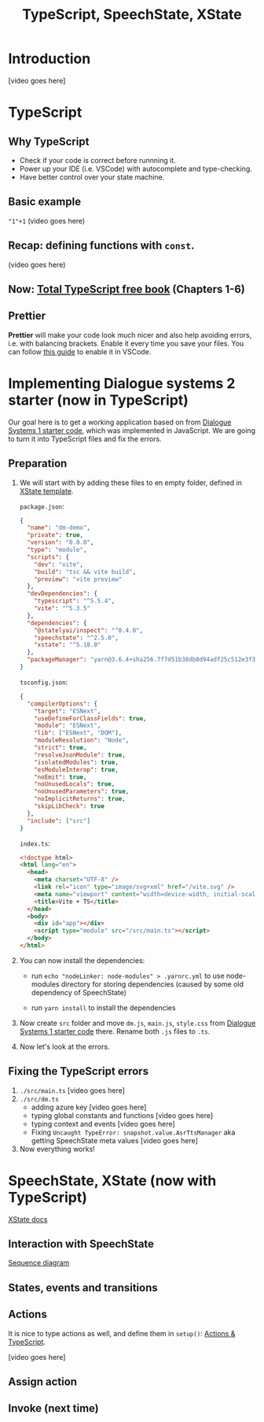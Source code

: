 #+TITLE: TypeScript, SpeechState, XState

* Introduction
[video goes here]

** COMMENT script
- TypeScript will help you with more complex code
- You need to learn the basics from the TotalTypeScript book
- In this course you will have 3 modules: Information-state update, LLMs for dialogue systems and Multimodality
- You will be using state charts for all of them. 
- And you will be using TypeScript, because it will give you more control.

* TypeScript

** Why TypeScript
- Check if your code is correct before runnning it.
- Power up your IDE (i.e. VSCode) with autocomplete and type-checking.
- Have better control over your state machine.

** Basic example
~"1"+1~
(video goes here)

** Recap: defining functions with ~const~.
(video goes here)

** Now: [[https://www.totaltypescript.com/books/total-typescript-essentials/][Total TypeScript free book]] (Chapters 1-6)
** Prettier
*Prettier* will make your code look much nicer and also help avoiding
errors, i.e. with balancing brackets. Enable it every time you save
your files. You can follow [[https://www.digitalocean.com/community/tutorials/how-to-format-code-with-prettier-in-visual-studio-code][this guide]] to enable it in VSCode.

* Implementing Dialogue systems 2 starter (now in TypeScript)
Our goal here is to get a working application based on from [[https://github.com/GU-CLASP/dialogue-systems-1-2024/tree/main/Code][Dialogue
Systems 1 starter code]], which was implemented in JavaScript. We are
going to turn it into TypeScript files and fix the errors.

** Preparation

1. We will start with by adding these files to en empty folder, defined in [[https://stately.ai/docs/templates][XState template]].

  ~package.json~:
 #+begin_src json
   {
     "name": "dm-demo",
     "private": true,
     "version": "0.0.0",
     "type": "module",
     "scripts": {
       "dev": "vite",
       "build": "tsc && vite build",
       "preview": "vite preview"
     },
     "devDependencies": {
       "typescript": "^5.5.4",
       "vite": "^5.3.5"
     },
     "dependencies": {
       "@statelyai/inspect": "^0.4.0",
       "speechstate": "^2.5.0",
       "xstate": "^5.18.0"
     },
     "packageManager": "yarn@3.6.4+sha256.7f7d51b38db0d94adf25c512e3f3d3b47d23c97922eecc540f7440f116bdb99a"
   }
 #+end_src
  
  ~tsconfig.json~:
  #+begin_src json
  {
    "compilerOptions": {
      "target": "ESNext",
      "useDefineForClassFields": true,
      "module": "ESNext",
      "lib": ["ESNext", "DOM"],
      "moduleResolution": "Node",
      "strict": true,
      "resolveJsonModule": true,
      "isolatedModules": true,
      "esModuleInterop": true,
      "noEmit": true,
      "noUnusedLocals": true,
      "noUnusedParameters": true,
      "noImplicitReturns": true,
      "skipLibCheck": true
    },
    "include": ["src"]
  }
  #+end_src
  
    ~index.ts~:
  #+begin_src html
  <!doctype html>
  <html lang="en">
    <head>
      <meta charset="UTF-8" />
      <link rel="icon" type="image/svg+xml" href="/vite.svg" />
      <meta name="viewport" content="width=device-width, initial-scale=1.0" />
      <title>Vite + TS</title>
    </head>
    <body>
      <div id="app"></div>
      <script type="module" src="/src/main.ts"></script>
    </body>
  </html>
  #+end_src

2. You can now install the dependencies:
   - run ~echo "nodeLinker: node-modules" > .yarnrc.yml~ to use
     node-modules directory for storing dependencies (caused by some
     old dependency of SpeechState)

   - run ~yarn install~ to install the dependencies

3. Now create ~src~ folder and move ~dm.js~, ~main.js~, ~style.css~ from
   [[https://github.com/GU-CLASP/dialogue-systems-1-2024/tree/main/Code][Dialogue Systems 1 starter code]] there. Rename both ~.js~ files to
   ~.ts~.

4. Now let's look at the errors.


** Fixing the TypeScript errors
1. ~./src/main.ts~
   [video goes here]
2. ~./src/dm.ts~
   - adding azure key
     [video goes here]
   - typing global constants and functions
     [video goes here]
   - typing context and events
     [video goes here]
   - Fixing ~Uncaught TypeError: snapshot.value.AsrTtsManager~ aka getting SpeechState meta values
     [video goes here]
3. Now everything works!
     

* SpeechState, XState (now with TypeScript)
[[https://stately.ai/docs/machines#machines-and-typescript][XState docs]]

** Interaction with SpeechState
[[https://github.com/vladmaraev/speechstate?tab=readme-ov-file#sequence-diagrams][
Sequence diagram]]

** States, events and transitions


** Actions
It is nice to type actions as well, and define them in ~setup()~:
[[https://stately.ai/docs/actions#actions-and-typescript][Actions & TypeScript]].

[video goes here]



** Assign action
** Invoke (next time)
